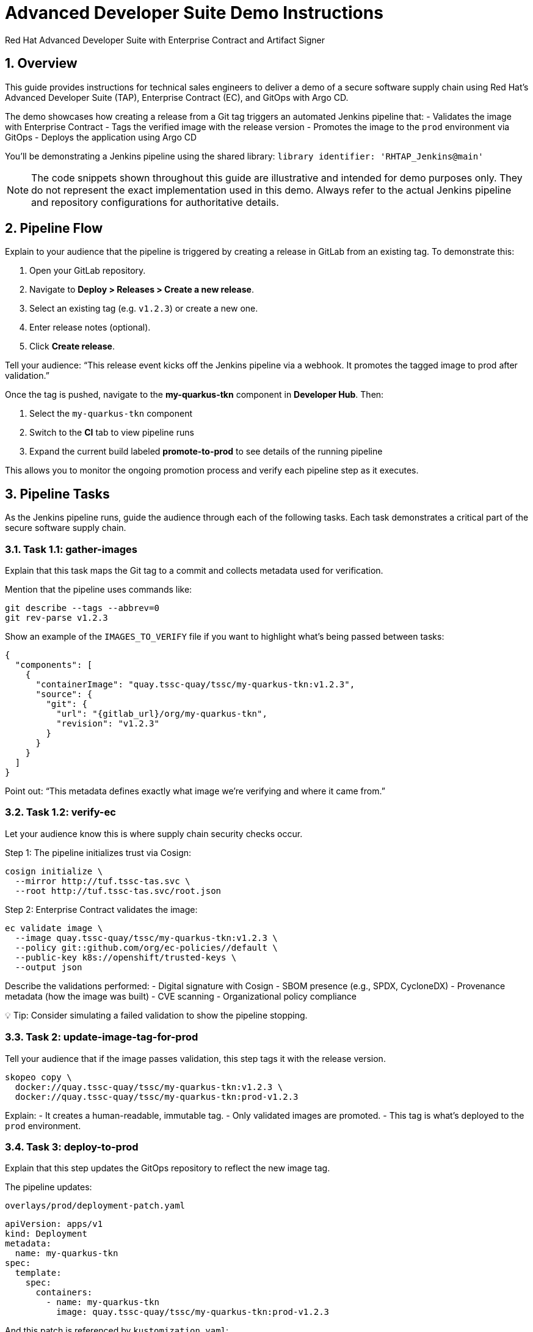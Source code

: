 = Advanced Developer Suite Demo Instructions
Red Hat Advanced Developer Suite with Enterprise Contract and Artifact Signer
:icons: font
:sectnums:
:source-highlighter: rouge

== Overview

This guide provides instructions for technical sales engineers to deliver a demo of a secure software supply chain using Red Hat’s Advanced Developer Suite (TAP), Enterprise Contract (EC), and GitOps with Argo CD.

The demo showcases how creating a release from a Git tag triggers an automated Jenkins pipeline that:
- Validates the image with Enterprise Contract
- Tags the verified image with the release version
- Promotes the image to the `prod` environment via GitOps
- Deploys the application using Argo CD

You’ll be demonstrating a Jenkins pipeline using the shared library:
`library identifier: 'RHTAP_Jenkins@main'`

[NOTE]
====
The code snippets shown throughout this guide are illustrative and intended for demo purposes only. They do not represent the exact implementation used in this demo. Always refer to the actual Jenkins pipeline and repository configurations for authoritative details.
====

== Pipeline Flow

Explain to your audience that the pipeline is triggered by creating a release in GitLab from an existing tag. To demonstrate this:

1. Open your GitLab repository.
2. Navigate to *Deploy > Releases > Create a new release*.
3. Select an existing tag (e.g. `v1.2.3`) or create a new one.
4. Enter release notes (optional).
5. Click *Create release*.

Tell your audience: “This release event kicks off the Jenkins pipeline via a webhook. It promotes the tagged image to prod after validation.”

Once the tag is pushed, navigate to the *my-quarkus-tkn* component in **Developer Hub**. Then:

. Select the `my-quarkus-tkn` component
. Switch to the **CI** tab to view pipeline runs
. Expand the current build labeled **promote-to-prod** to see details of the running pipeline

This allows you to monitor the ongoing promotion process and verify each pipeline step as it executes.

== Pipeline Tasks

As the Jenkins pipeline runs, guide the audience through each of the following tasks. Each task demonstrates a critical part of the secure software supply chain.

=== Task 1.1: gather-images

Explain that this task maps the Git tag to a commit and collects metadata used for verification.

Mention that the pipeline uses commands like:

[source,bash]
----
git describe --tags --abbrev=0
git rev-parse v1.2.3
----

Show an example of the `IMAGES_TO_VERIFY` file if you want to highlight what’s being passed between tasks:

[source,json]
----
{
  "components": [
    {
      "containerImage": "quay.tssc-quay/tssc/my-quarkus-tkn:v1.2.3",
      "source": {
        "git": {
          "url": "{gitlab_url}/org/my-quarkus-tkn",
          "revision": "v1.2.3"
        }
      }
    }
  ]
}
----

Point out: “This metadata defines exactly what image we’re verifying and where it came from.”

=== Task 1.2: verify-ec

Let your audience know this is where supply chain security checks occur.

Step 1: The pipeline initializes trust via Cosign:

[source,bash]
----
cosign initialize \
  --mirror http://tuf.tssc-tas.svc \
  --root http://tuf.tssc-tas.svc/root.json
----

Step 2: Enterprise Contract validates the image:

[source,bash]
----
ec validate image \
  --image quay.tssc-quay/tssc/my-quarkus-tkn:v1.2.3 \
  --policy git::github.com/org/ec-policies//default \
  --public-key k8s://openshift/trusted-keys \
  --output json
----

Describe the validations performed:
- Digital signature with Cosign
- SBOM presence (e.g., SPDX, CycloneDX)
- Provenance metadata (how the image was built)
- CVE scanning
- Organizational policy compliance

💡 Tip: Consider simulating a failed validation to show the pipeline stopping.

=== Task 2: update-image-tag-for-prod

Tell your audience that if the image passes validation, this step tags it with the release version.

[source,bash]
----
skopeo copy \
  docker://quay.tssc-quay/tssc/my-quarkus-tkn:v1.2.3 \
  docker://quay.tssc-quay/tssc/my-quarkus-tkn:prod-v1.2.3
----

Explain:
- It creates a human-readable, immutable tag.
- Only validated images are promoted.
- This tag is what’s deployed to the `prod` environment.

=== Task 3: deploy-to-prod

Explain that this step updates the GitOps repository to reflect the new image tag.

The pipeline updates:

`overlays/prod/deployment-patch.yaml`

[source,yaml]
----
apiVersion: apps/v1
kind: Deployment
metadata:
  name: my-quarkus-tkn
spec:
  template:
    spec:
      containers:
        - name: my-quarkus-tkn
          image: quay.tssc-quay/tssc/my-quarkus-tkn:prod-v1.2.3
----

And this patch is referenced by `kustomization.yaml`:

[source,yaml]
----
apiVersion: kustomize.config.k8s.io/v1beta1
kind: Kustomization
resources:
  - ../../base
patchesStrategicMerge:
  - deployment-patch.yaml
----

Mention:
- Jenkins commits and pushes this update to the GitOps repo.
- Argo CD automatically detects the change and syncs it to the `prod` cluster.

== 📘 Wrap-Up

=== Summary of Tasks

|===
|Task | Description

| Git Release
| Triggered via GitLab Release from Tag

| 1.1 gather-images
| Resolves tag to commit, generates `IMAGES_TO_VERIFY`

| 1.2 verify-ec
| Validates signature, SBOM, provenance, CVEs, policy

| 2 update-image-tag-for-prod
| Tags validated image with Git version

| 3 Update GitOps Repo and Promote to `prod` via Overlay
| Updates `overlays/prod` to trigger Argo CD deployment
|===

== 💡 Key Takeaways

- Creating a release from a Git tag triggers the secure promotion pipeline.
- Enterprise Contract ensures only compliant images move forward.
- Jenkins shared library `RHTAP_Jenkins@main` encapsulates best practices.
- GitOps overlays manage environment-specific configuration.
- Argo CD continuously ensures the cluster matches Git.

== 🧩 Optional Enhancements

Use these if you want to go deeper during the demo:

- Simulate a failed validation (e.g., use an unsigned image)
- Show image tags in Quay: `:v1.2.3` and `:prod-v1.2.3`
- Demo Argo CD UI syncing to `prod`
- Display the Enterprise Contract policy bundle
- Explain that `stage` promotion follows a similar process but uses a different overlay and trigger
